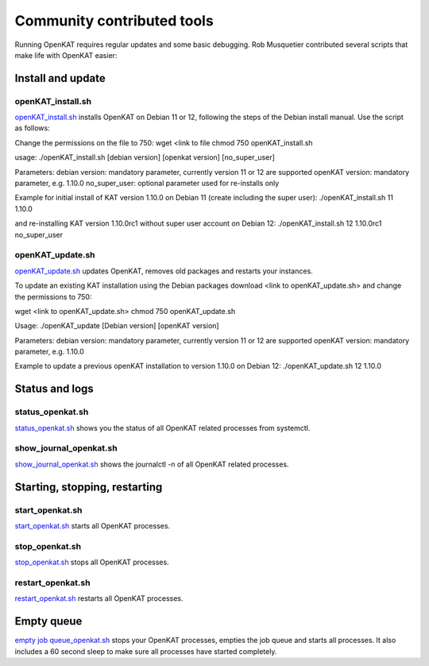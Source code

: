 ===========================
Community contributed tools
===========================

Running OpenKAT requires regular updates and some basic debugging. Rob Musquetier contributed several scripts that make life with OpenKAT easier:

Install and update
==================

openKAT_install.sh
------------------

`openKAT_install.sh </utilities/scripts/openKAT_install.sh>`_ installs OpenKAT on Debian 11 or 12, following the steps of the Debian install manual. Use the script as follows: 

Change the permissions on the file to 750:
wget <link to file
chmod 750 openKAT_install.sh

usage:
./openKAT_install.sh [debian version] [openkat version] [no_super_user]

Parameters:
debian version: mandatory parameter, currently version 11 or 12 are supported
openKAT version: mandatory parameter, e.g. 1.10.0
no_super_user: optional parameter used for re-installs only

Example for initial install of KAT version 1.10.0 on Debian 11 (create including the super user):
./openKAT_install.sh 11 1.10.0

and re-installing KAT version 1.10.0rc1 without super user account on Debian 12:
./openKAT_install.sh 12 1.10.0rc1 no_super_user

openKAT_update.sh
-----------------

`openKAT_update.sh </utilities/scripts/openKAT_update.sh>`_ updates OpenKAT, removes old packages and restarts your instances.

To update an existing KAT installation using the Debian packages download <link to openKAT_update.sh> and change the permissions to 750:

wget <link to openKAT_update.sh>
chmod 750 openKAT_update.sh

Usage:
./openKAT_update [Debian version] [openKAT version]

Parameters:
debian version: mandatory parameter, currently version 11 or 12 are supported
openKAT version: mandatory parameter, e.g. 1.10.0

Example to update a previous openKAT installation to version 1.10.0 on Debian 12:
./openKAT_update.sh 12 1.10.0

Status and logs
===============

status_openkat.sh
-----------------

`status_openkat.sh </utilities/scripts/status_openkat.sh>`_ shows you the status of all OpenKAT related processes from systemctl.

show_journal_openkat.sh
-----------------------

`show_journal_openkat.sh </utilities/scripts/show_journal_openkat.sh>`_ shows the journalctl -n of all OpenKAT related processes.

Starting, stopping, restarting
==============================

start_openkat.sh
----------------

`start_openkat.sh </utilities/scripts/start_openkat.sh>`_ starts all OpenKAT processes.

stop_openkat.sh
---------------

`stop_openkat.sh </utilities/scripts/stop_openkat.sh>`_ stops all OpenKAT processes.

restart_openkat.sh
------------------

`restart_openkat.sh </utilities/scripts/restart_openkat.sh>`_ restarts all OpenKAT processes.

Empty queue
===========

`empty job queue_openkat.sh </utilities/scripts/empty_job_queue_openkat.sh>`_ stops your OpenKAT processes, empties the job queue and starts all processes. It also includes a 60 second sleep to make sure all processes have started completely.

